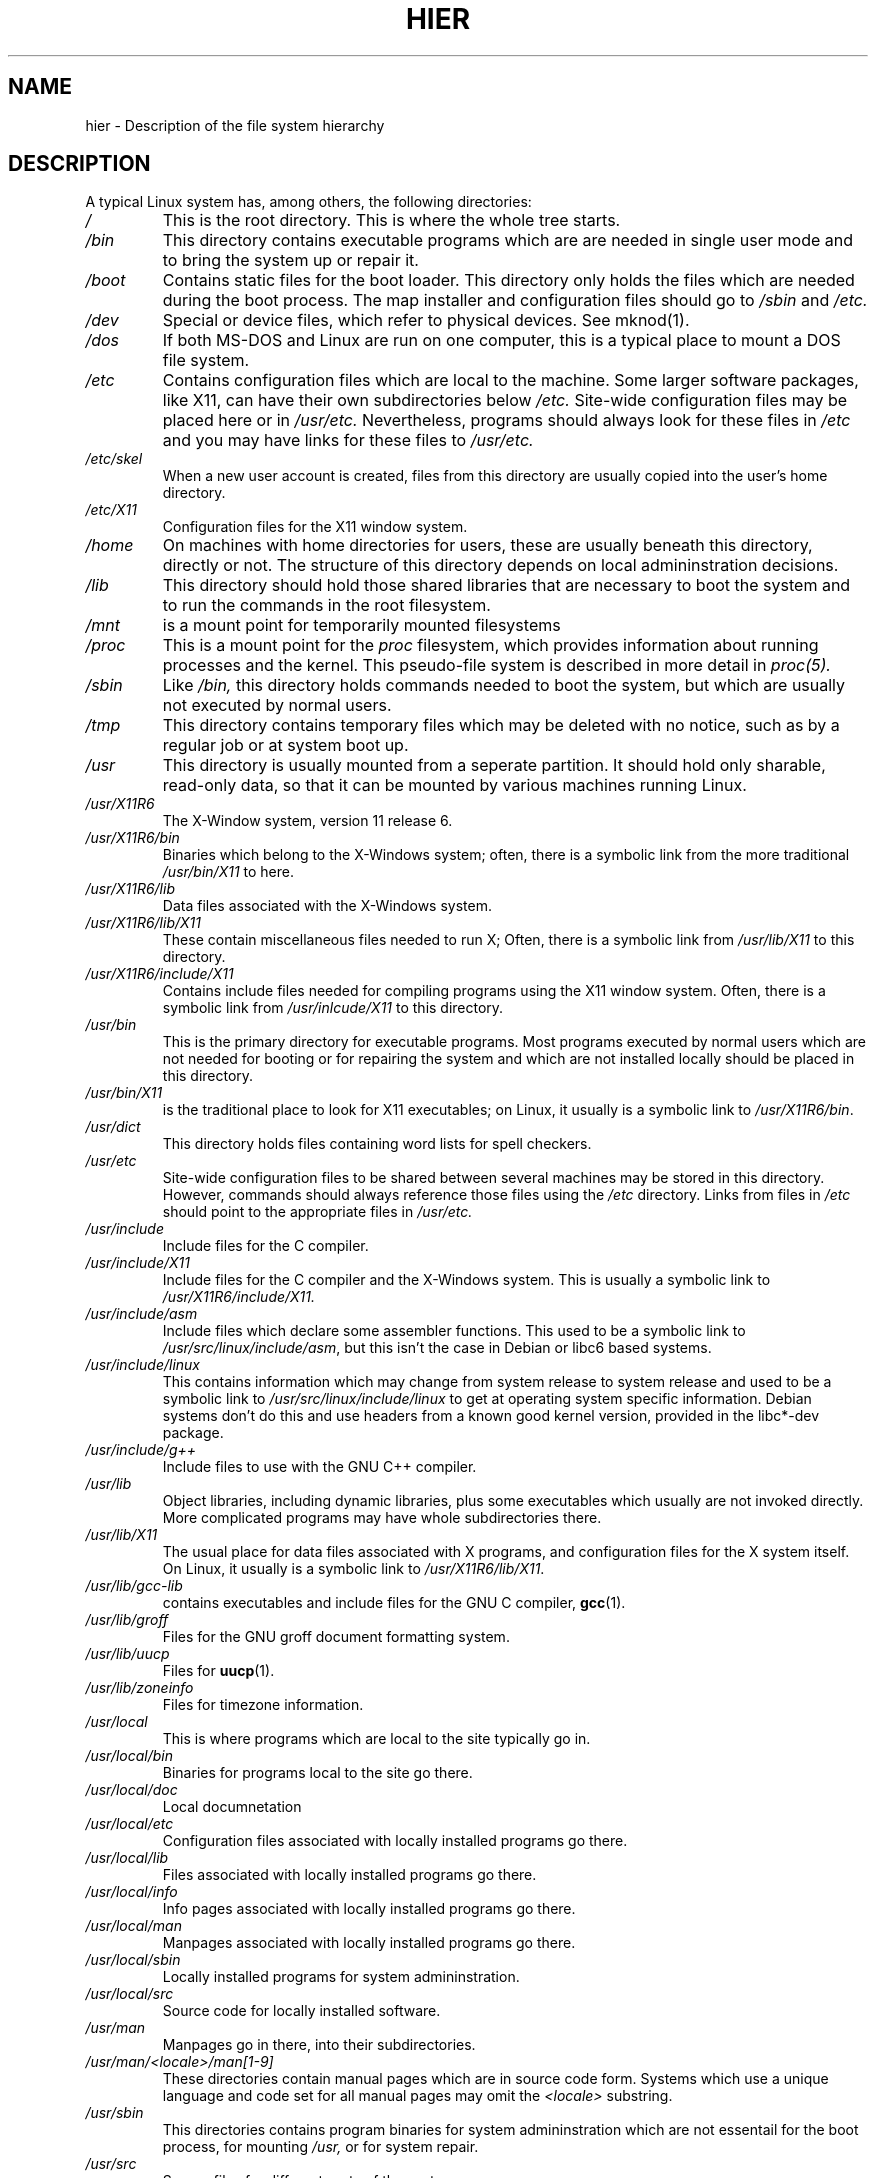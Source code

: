.\" (c) 1993 by Thomas Koenig (ig25@rz.uni-karlsruhe.de)
.\"
.\" Permission is granted to make and distribute verbatim copies of this
.\" manual provided the copyright notice and this permission notice are
.\" preserved on all copies.
.\"
.\" Permission is granted to copy and distribute modified versions of this
.\" manual under the conditions for verbatim copying, provided that the
.\" entire resulting derived work is distributed under the terms of a
.\" permission notice identical to this one
.\" 
.\" Since the Linux kernel and libraries are constantly changing, this
.\" manual page may be incorrect or out-of-date.  The author(s) assume no
.\" responsibility for errors or omissions, or for damages resulting from
.\" the use of the information contained herein.  The author(s) may not
.\" have taken the same level of care in the production of this manual,
.\" which is licensed free of charge, as they might when working
.\" professionally.
.\" 
.\" Formatted or processed versions of this manual, if unaccompanied by
.\" the source, must acknowledge the copyright and authors of this work.
.\" License.
.\" Modified Sun Jul 25 11:05:58 1993 by Rik Faith (faith@cs.unc.edu)
.\" Modified Sat Feb 10 16:18:03 1996 by Urs Thuermann (urs@isnogud.escape.de)
.\" Modified Mon Jun 16 20:02:00 1997 by Nicolas Lichtmaier <nick@debian.org>
.TH HIER 7  "June 16, 1997" "Linux" "Linux Programmer's Manual"
.SH NAME
hier \- Description of the file system hierarchy
.SH DESCRIPTION
A typical Linux system has, among others, the following directories:
.TP
.I /
This is the root directory.  This is where the whole tree starts.
.TP
.I /bin
This directory contains executable programs which are are needed in
single user mode and to bring the system up or repair it.
.TP
.I /boot
Contains static files for the boot loader.  This directory only holds
the files which are needed during the boot process.  The map installer
and configuration files should go to
.I /sbin
and
.I /etc.
.TP
.I /dev
Special or device files, which refer to physical devices.  See
mknod(1).
.TP
.I /dos
If both MS\-DOS and Linux are run on one computer, this is a typical
place to mount a DOS file system.
.TP
.I /etc
Contains configuration files which are local to the machine.  Some
larger software packages, like X11, can have their own subdirectories
below
.I /etc.
Site-wide configuration files may be placed here or in
.I /usr/etc.
Nevertheless, programs should always look for these files in
.I /etc
and you may have links for these files to
.I /usr/etc.
.TP
.I /etc/skel
When a new user account is created, files from this directory are
usually copied into the user's home directory.
.TP
.I /etc/X11
Configuration files for the X11 window system.
.TP
.I /home
On machines with home directories for users, these are usually beneath
this directory, directly or not.  The structure of this directory
depends on local admininstration decisions.
.TP
.I /lib
This directory should hold those shared libraries that are necessary
to boot the system and to run the commands in the root filesystem.
.TP
.I /mnt
is a mount point for temporarily mounted filesystems
.TP
.I /proc
This is a mount point for the
.I proc
filesystem, which provides information about running processes and
the kernel.  This pseudo-file system is described in more detail in
.I proc(5).
.TP
.I /sbin
Like
.I /bin,
this directory holds commands needed to boot the system, but which are
usually not executed by normal users.
.TP
.I /tmp
This directory contains temporary files which may be deleted with no
notice, such as by a regular job or at system boot up.
.TP
.I /usr
This directory is usually mounted from a seperate partition.  It
should hold only sharable, read-only data, so that it can be mounted
by various machines running Linux.
.TP
.I /usr/X11R6
The X-\Window system, version 11 release 6.
.TP
.I /usr/X11R6/bin
Binaries which belong to the X\-Windows system; often, there is a
symbolic link from the more traditional
.I /usr/bin/X11
to here.
.TP
.I /usr/X11R6/lib
Data files associated with the X\-Windows system.
.TP
.I /usr/X11R6/lib/X11
These contain miscellaneous files needed to run X;  Often, there is a
symbolic link from 
.I /usr/lib/X11
to this directory.
.TP
.I /usr/X11R6/include/X11
Contains include files needed for compiling programs using the X11
window system.  Often, there is a symbolic link from
.I /usr/inlcude/X11
to this directory.
.TP
.I /usr/bin
This is the primary directory for executable programs.  Most programs
executed by normal users which are not needed for booting or for
repairing the system and which are not installed locally should be
placed in this directory.
.TP
.I /usr/bin/X11
is the traditional place to look for X11 executables; on Linux, it
usually is a symbolic link to
.IR /usr/X11R6/bin .
.TP
.I /usr/dict
This directory holds files containing word lists for spell checkers.
.TP
.I /usr/etc
Site-wide configuration files to be shared between several machines
may be stored in this directory.  However, commands should always
reference those files using the
.I /etc
directory.  Links from files in
.I /etc
should point to the appropriate files in
.I /usr/etc.
.TP
.I /usr/include
Include files for the C compiler.
.TP
.I /usr/include/X11
Include files for the C compiler and the X\-Windows system.  This is
usually a symbolic link to
.I /usr/X11R6/include/X11.
.TP
.I /usr/include/asm
Include files which declare some assembler functions.  This used to be a
symbolic link to
.IR /usr/src/linux/include/asm ,
but this isn't the case in Debian or libc6 based systems.
.TP
.I /usr/include/linux
This contains information which may change from system release to
system release and used to be a symbolic link to
.I /usr/src/linux/include/linux
to get at operating system specific information.
Debian systems don't do this and use headers from a known good kernel
version, provided in the libc*-dev package.
.TP
.I /usr/include/g++
Include files to use with the GNU C++ compiler.
.TP
.I /usr/lib
Object libraries, including dynamic libraries, plus some executables
which usually are not invoked directly.  More complicated programs may
have whole subdirectories there.
.TP
.I /usr/lib/X11
The usual place for data files associated with X programs, and
configuration files for the X system itself.  On Linux, it usually is
a symbolic link to
.IR /usr/X11R6/lib/X11 .
.TP
.I /usr/lib/gcc-lib
contains executables and include files for the GNU C compiler,
.BR gcc (1).
.TP
.I /usr/lib/groff
Files for the GNU groff document formatting system.
.TP
.I /usr/lib/uucp
Files for 
.BR uucp (1).
.TP
.I /usr/lib/zoneinfo
Files for timezone information.
.TP
.I /usr/local
This is where programs which are local to the site typically go in.
.TP
.I /usr/local/bin
Binaries for programs local to the site go there.
.TP
.I /usr/local/doc
Local documnetation
.TP
.I /usr/local/etc
Configuration files associated with locally installed programs go there.
.TP
.I /usr/local/lib
Files associated with locally installed programs go there.
.TP
.I /usr/local/info
Info pages associated with locally installed programs go there.
.TP
.I /usr/local/man
Manpages associated with locally installed programs go there.
.TP
.I /usr/local/sbin
Locally installed programs for system admininstration.
.TP
.I /usr/local/src
Source code for locally installed software.
.TP
.I /usr/man
Manpages go in there, into their subdirectories.
.TP
.I /usr/man/<locale>/man[1-9]
These directories contain manual pages which are in source code form.
Systems which use a unique language and code set for all manual pages
may omit the
.I <locale>
substring.
.TP
.I /usr/sbin
This directories contains program binaries for system admininstration
which are not essentail for the boot process, for mounting
.I /usr,
or for system repair.
.TP
.I /usr/src
Source files for different parts of the system.
.TP
.I /usr/src/linux
This contains the sources for the kernel of the operating system itself.
.TP
.I /usr/tmp
An alternative place to store temporary files; This should be a link
to
.I /var/tmp.
This link is present only for compatibility reasons and shouldn't be used.
.TP
.I /var
This directory contains files which may change in size, such as spool
and log files.
.TP
.I /var/adm
This directory is superseded by
.I /var/log
and should be a symbolic link to
.I /var/log.
.TP
.I /var/backups
This directory is used to save backup copies of important system files.
.TP
.I /var/catman/cat[1-9]
These directories contain preformatted manual pages according to their
manpage section.
.TP
.I /var/lock
Lock files are plaed in this directory.  The naming convention for
device lock files is
.I LCK..<device>
where
.I <device>
is the device's name in the filesystem.
The format used is that of HDU UUCP lock files, i.e. lock files
contain a PID as a 10-byte ASCII decimal number, followed by a newline
character.
.TP
.I /var/log
Miscelanous log files.
.TP
.I /var/preserve
This is where
.BR vi (1)
saves edit sessions so they can be restored later.
.TP
.I /var/run
Run-time varaible files, like files holding process identifiers (PIDs)
and logged user information
.I (utmp).
Files in this directory are usually cleared when the system boots.
.TP
.I /var/spool
Spooled (or queued) files for various programs.
.TP
.I /var/spool/at
Spooled jobs for
.BR at (1).
.TP
.I /var/spool/cron
Spooled jobs for
.BR cron (1).
.TP
.I /var/spool/lpd
Spooled files for printing.
.TP
.I /var/spool/mail
User's mailboxes.
.TP
.I /var/spool/smail
Spooled files for the
.BR smail (1)
mail delivery program.
.TP
.I /var/spool/news
Spool directory for the news subsystem.
.TP
.I /var/spool/uucp
Spooled files for
.BR uucp (1).
.TP
.I /var/tmp
Like
.I /tmp,
this directory holds temporary files stored for an unspecified duration.
.SH "CONFORMS TO"
The Linux filesystem standard, Release 1.2
.SH BUGS
This list is not exhaustive; different systems may be configured
differently.
.SH "SEE ALSO"
.BR find (1),
.BR ln (1),
.BR mount (1), 
.BR proc (5),
The Linux Filesystem Standard
